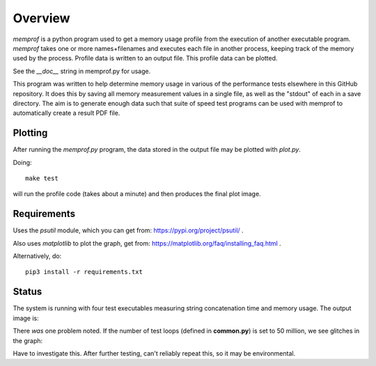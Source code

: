 Overview
========

*memprof* is a python program used to get a memory usage profile from
the execution of another executable program.  *memprof* takes one or more
names+filenames and executes each file in another process, keeping track of
the memory used by the process.  Profile data is written to an output
file.  This profile data can be plotted.

See the *__doc__* string in memprof.py for usage.

This program was written to help determine memory usage in various of the
performance tests elsewhere in this GitHub repository.  It does this by saving
all memory measurement values in a single file, as well as the "stdout" of each
in a save directory.  The aim is to generate enough data such that suite of speed
test programs can be used with memprof to automatically create a result PDF file.

Plotting
--------

After running the *memprof.py* program, the data stored in the output file
may be plotted with *plot.py*.

Doing::

    make test

will run the profile code (takes about a minute) and then produces the final
plot image.

Requirements
------------

Uses the *psutil* module, which you can get from: https://pypi.org/project/psutil/ .

Also uses *matplotlib* to plot the graph, get from: https://matplotlib.org/faq/installing_faq.html .

Alternatively, do::

    pip3 install -r requirements.txt

Status
------

The system is running with four test executables measuring string concatenation
time and memory usage.  The output image is:

.. image:: latest_test.png

There *was* one problem noted.  If the number of test loops (defined in **common.py**)
is set to 50 million, we see glitches in the graph:

.. image:: glitch_test.png

Have to investigate this.  After further testing, can't reliably repeat this,
so it may be environmental.

